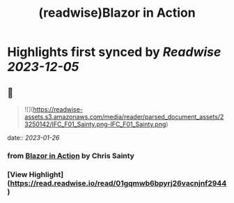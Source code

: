 :PROPERTIES:
:title: (readwise)Blazor in Action
:END:

:PROPERTIES:
:author: [[Chris Sainty]]
:full-title: "Blazor in Action"
:category: [[books]]
:image-url: https://readwise-assets.s3.amazonaws.com/media/reader/parsed_document_assets/23250142/cover-cover.jpeg
:END:

* Highlights first synced by [[Readwise]] [[2023-12-05]]
** 📌
#+BEGIN_QUOTE
![](https://readwise-assets.s3.amazonaws.com/media/reader/parsed_document_assets/23250142/IFC_F01_Sainty.png-IFC_F01_Sainty.png) 
#+END_QUOTE
    date:: [[2023-01-26]]
*** from _Blazor in Action_ by Chris Sainty
*** [View Highlight](https://read.readwise.io/read/01gqmwb6bpyrj26vacnjnf2944)